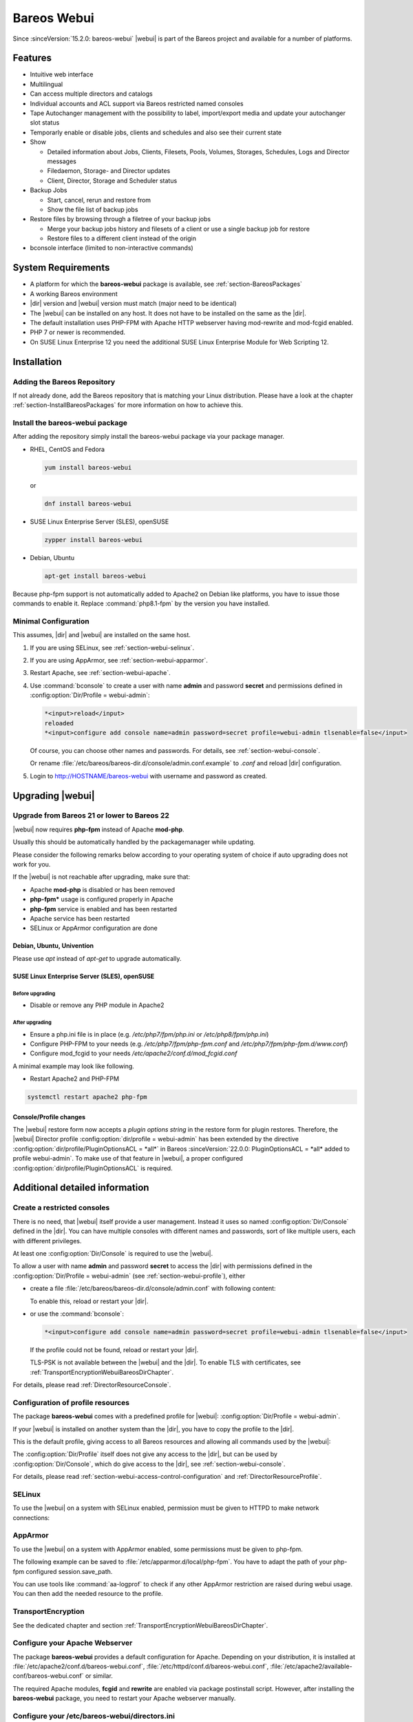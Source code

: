 
.. _section-webui:

Bareos Webui
============

.. index::
   single: Webui
   single: Webui; Install

Since :sinceVersion:`15.2.0: bareos-webui` |webui| is part of the Bareos project and available for a number of platforms.

.. image:: /include/images/bareos-webui-jobs.*
   :width: 80.0%

Features
--------

-  Intuitive web interface

-  Multilingual

-  Can access multiple directors and catalogs

-  Individual accounts and ACL support via Bareos restricted named consoles

-  Tape Autochanger management with the possibility to label, import/export media and update your autochanger slot status

-  Temporarly enable or disable jobs, clients and schedules and also see their current state

-  Show

   -  Detailed information about Jobs, Clients, Filesets, Pools, Volumes, Storages, Schedules, Logs and Director messages

   -  Filedaemon, Storage- and Director updates

   -  Client, Director, Storage and Scheduler status

-  Backup Jobs

   -  Start, cancel, rerun and restore from

   -  Show the file list of backup jobs

-  Restore files by browsing through a filetree of your backup jobs

   -  Merge your backup jobs history and filesets of a client or use a single backup job for restore

   -  Restore files to a different client instead of the origin

-  bconsole interface (limited to non-interactive commands)

System Requirements
-------------------

-  A platform for which the **bareos-webui** package is available, see :ref:`section-BareosPackages`

-  A working Bareos environment

-  |dir| version and |webui| version must match (major need to be identical)

-  The |webui| can be installed on any host. It does not have to be installed on the same as the |dir|.

-  The default installation uses PHP-FPM with Apache HTTP webserver having mod-rewrite and mod-fcgid enabled.

-  PHP 7 or newer is recommended.

-  On SUSE Linux Enterprise 12 you need the additional SUSE Linux Enterprise Module for Web Scripting 12.

.. _section-install-webui:

Installation
------------

Adding the Bareos Repository
~~~~~~~~~~~~~~~~~~~~~~~~~~~~

If not already done, add the Bareos repository that is matching your Linux distribution. Please have a look at the chapter :ref:`section-InstallBareosPackages` for more information on how to achieve this.

Install the bareos-webui package
~~~~~~~~~~~~~~~~~~~~~~~~~~~~~~~~

After adding the repository simply install the bareos-webui package via your package manager.

-  RHEL, CentOS and Fedora

   .. code-block:: shell-session

      yum install bareos-webui

   or

   .. code-block:: shell-session

      dnf install bareos-webui

-  SUSE Linux Enterprise Server (SLES), openSUSE

   .. code-block:: shell-session

      zypper install bareos-webui

-  Debian, Ubuntu

   .. code-block:: shell-session

      apt-get install bareos-webui

Because php-fpm support is not automatically added to Apache2 on Debian like platforms, you have to issue those commands to enable it.
Replace :command:`php8.1-fpm` by the version you have installed.

.. code-block:: shell-session
   :caption: Debian, Ubuntu enabling php8-fpm support on Apache2 example

   a2enmod proxy_fcgi setenvif
   a2enconf php8.1-fpm
   systemctl reload apache2



Minimal Configuration
~~~~~~~~~~~~~~~~~~~~~

This assumes, |dir| and |webui| are installed on the same host.

#. If you are using SELinux, see :ref:`section-webui-selinux`.

#. If you are using AppArmor, see :ref:`section-webui-apparmor`.

#. Restart Apache, see :ref:`section-webui-apache`.

#. Use :command:`bconsole` to create a user with name **admin** and password **secret** and permissions defined in :config:option:`Dir/Profile = webui-admin`\ :

   .. code-block:: bconsole

      *<input>reload</input>
      reloaded
      *<input>configure add console name=admin password=secret profile=webui-admin tlsenable=false</input>

   Of course, you can choose other names and passwords. For details, see :ref:`section-webui-console`.

   Or rename :file:`/etc/bareos/bareos-dir.d/console/admin.conf.example` to `.conf` and reload |dir| configuration.

#. Login to http://HOSTNAME/bareos-webui with username and password as created.


.. _section-upgrade-webui:

Upgrading |webui|
-----------------

Upgrade from Bareos 21 or lower to Bareos 22
~~~~~~~~~~~~~~~~~~~~~~~~~~~~~~~~~~~~~~~~~~~~

|webui| now requires **php-fpm** instead of Apache **mod-php**.

Usually this should be automatically handled by the packagemanager while updating.

Please consider the following remarks below according to your operating system of choice
if auto upgrading does not work for you.

If the |webui| is not reachable after upgrading, make sure that:

- Apache **mod-php** is disabled or has been removed

- **php-fpm*** usage is configured properly in Apache

- **php-fpm** service is enabled and has been restarted

- Apache service has been restarted

- SELinux or AppArmor configuration are done

Debian, Ubuntu, Univention
^^^^^^^^^^^^^^^^^^^^^^^^^^

Please use `apt` instead of `apt-get` to upgrade automatically.


SUSE Linux Enterprise Server (SLES), openSUSE
^^^^^^^^^^^^^^^^^^^^^^^^^^^^^^^^^^^^^^^^^^^^^

Before upgrading
________________

- Disable or remove any PHP module in Apache2

After upgrading
_______________

- Ensure a php.ini file is in place (e.g. `/etc/php7/fpm/php.ini` or `/etc/php8/fpm/php.ini`)

- Configure PHP-FPM to your needs (e.g. `/etc/php7/fpm/php-fpm.conf` and `/etc/php7/fpm/php-fpm.d/www.conf`)

- Configure mod_fcgid to your needs `/etc/apache2/conf.d/mod_fcgid.conf`

A minimal example may look like following.

.. code-block:: bareosconfig
   :caption: /etc/apache2/conf.d/mod_fcgid.conf

   <IfModule fcgid_module>
        DirectoryIndex index.php
        <FilesMatch "\.php$">
                SetHandler "proxy:fcgi://127.0.0.1:9000/"
                #CGIPassAuth on
        </FilesMatch>
   </IfModule>

- Restart Apache2 and PHP-FPM

.. code-block:: shell-session

   systemctl restart apache2 php-fpm

Console/Profile changes
^^^^^^^^^^^^^^^^^^^^^^^

The |webui| restore form now accepts a `plugin options string` in the restore form for plugin restores.
Therefore, the |webui| Director profile :config:option:`dir/profile = webui-admin` has been extended by the directive :config:option:`dir/profile/PluginOptionsACL = *all*` in Bareos :sinceVersion:`22.0.0: PluginOptionsACL = *all* added to profile webui-admin`.
To make use of that feature in |webui|, a proper configured :config:option:`dir/profile/PluginOptionsACL` is required.


Additional detailed information
-------------------------------

.. _section-webui-console:

Create a restricted consoles
~~~~~~~~~~~~~~~~~~~~~~~~~~~~

There is no need, that |webui| itself provide a user management. Instead it uses so named :config:option:`Dir/Console`\  defined in the |dir|. You can have multiple consoles with different names and passwords, sort of like multiple users, each with different privileges.

At least one :config:option:`Dir/Console`\  is required to use the |webui|.

To allow a user with name **admin** and password **secret** to access the |dir| with permissions defined in the :config:option:`Dir/Profile = webui-admin`\  (see :ref:`section-webui-profile`), either

-  create a file :file:`/etc/bareos/bareos-dir.d/console/admin.conf` with following content:

   .. code-block:: bareosconfig
      :caption: bareos-dir.d/console/admin.conf

      Console {
        Name = "admin"
        Password = "secret"
        Profile = "webui-admin"
        TlsEnable = false
      }

   To enable this, reload or restart your |dir|.

-  or use the :command:`bconsole`:

   .. code-block:: bconsole

      *<input>configure add console name=admin password=secret profile=webui-admin tlsenable=false</input>

   If the profile could not be found, reload or restart your |dir|.

   TLS-PSK is not available between the |webui| and the |dir|. To enable TLS with certificates, see :ref:`TransportEncryptionWebuiBareosDirChapter`.

For details, please read :ref:`DirectorResourceConsole`.

.. _section-webui-profile:

Configuration of profile resources
~~~~~~~~~~~~~~~~~~~~~~~~~~~~~~~~~~

The package **bareos-webui** comes with a predefined profile for |webui|: :config:option:`Dir/Profile = webui-admin`\ .

If your |webui| is installed on another system than the |dir|, you have to copy the profile to the |dir|.

This is the default profile, giving access to all Bareos resources and allowing all commands used by the |webui|:

.. code-block:: bareosconfig
   :caption: bareos-dir.d/profile/webui-admin.conf

   Profile {
     Name = webui-admin
     CommandACL = !.bvfs_clear_cache, !.exit, !.sql, !configure, !create, !delete, !purge, !sqlquery, !umount, !unmount, *all*
     Job ACL = *all*
     Schedule ACL = *all*
     Catalog ACL = *all*
     Pool ACL = *all*
     Storage ACL = *all*
     Client ACL = *all*
     FileSet ACL = *all*
     Where ACL = *all*
     Plugin Options ACL = *all*
   }

The :config:option:`Dir/Profile`\  itself does not give any access to the |dir|, but can be used by :config:option:`Dir/Console`\ , which do give access to the |dir|, see :ref:`section-webui-console`.

For details, please read :ref:`section-webui-access-control-configuration` and :ref:`DirectorResourceProfile`.

.. _section-webui-selinux:

SELinux
~~~~~~~

.. index::
   single: SELinux; bareos-webui

To use the |webui| on a system with SELinux enabled, permission must be given to HTTPD to make network connections:

.. code-block:: shell-session
   :caption: example of AppArmor php-fpm profile /etc/apparmor.d/local/php-fpm

   setsebool -P httpd_can_network_connect on


.. _section-webui-apparmor:

AppArmor
~~~~~~~~

.. index::
   single: AppArmor; bareos-webui

To use the |webui| on a system with AppArmor enabled, some permissions must be given to php-fpm.

The following example can be saved to :file:`/etc/apparmor.d/local/php-fpm`\.
You have to adapt the path of your php-fpm configured session.save_path.

.. code-block:: shell-session
   :caption: example of AppArmor php-fpm profile /etc/apparmor.d/local/php-fpm

   cat > /etc/apparmor.d/local/php-fpm <<<"# Site-specific additions and overrides for 'php-fpm'
   # bareos-webui
   /usr/share/bareos-webui/** r,
   /etc/bareos-webui/directors.ini r,
   /etc/bareos-webui/configuration.ini r,
   /var/lib/php8/sessions/** w,
   "
   systemctl reload apparmor.service

You can use tools like :command:`aa-logprof` to check if any other AppArmor restriction are raised during webui usage.
You can then add the needed resource to the profile.


.. _section-webui-transportencryption:

TransportEncryption
~~~~~~~~~~~~~~~~~~~

.. index::
   single: Transport Encryption; bareos-webui

See the dedicated chapter and section :ref:`TransportEncryptionWebuiBareosDirChapter`\.



.. _section-webui-apache:

Configure your Apache Webserver
~~~~~~~~~~~~~~~~~~~~~~~~~~~~~~~

.. index::
   single: Apache; bareos-webui

The package **bareos-webui** provides a default configuration for Apache. Depending on your distribution, it is installed at :file:`/etc/apache2/conf.d/bareos-webui.conf`, :file:`/etc/httpd/conf.d/bareos-webui.conf`, :file:`/etc/apache2/available-conf/bareos-webui.conf` or similar.

The required Apache modules, :strong:`fcgid` and :strong:`rewrite` are enabled via package postinstall script. However, after installing the **bareos-webui** package, you need to restart your Apache webserver manually.


.. _section-webui-configuration-files:

Configure your /etc/bareos-webui/directors.ini
~~~~~~~~~~~~~~~~~~~~~~~~~~~~~~~~~~~~~~~~~~~~~~

.. index::
   single: Configuration; WebUI

Configure your directors in :file:`/etc/bareos-webui/directors.ini` to match your settings.

The configuration file :file:`/etc/bareos-webui/directors.ini` should look similar to this:

.. code-block:: bareosconfig
   :caption: /etc/bareos-webui/directors.ini

   ;
   ; Bareos WebUI Configuration File
   ;
   ; File: /etc/bareos-webui/directors.ini
   ;

   ;------------------------------------------------------------------------------
   ; Section localhost-dir
   ;------------------------------------------------------------------------------
   [localhost-dir]

   ; Enable or disable section. Possible values are "yes" or "no", the default is "yes".
   enabled = "yes"

   ; Fill in the IP-Address or FQDN of you director.
   ; E.g. alice.example.com, 127.0.0.1 or [::1]
   diraddress = "localhost"

   ; Default value is 9101
   dirport = 9101

   ; Set catalog to explicit value if you have multiple catalogs
   ;catalog = "MyCatalog"

   ; TLS verify peer
   ; Possible values: true or false
   tls_verify_peer = false

   ; Server can do TLS
   ; Possible values: true or false
   server_can_do_tls = false

   ; Server requires TLS
   ; Possible values: true or false
   server_requires_tls = false

   ; Client can do TLS
   ; Possible values: true or false
   client_can_do_tls = false

   ; Client requires TLS
   ; Possible value: true or false
   client_requires_tls = false

   ; Path to the certificate authority file
   ; E.g. ca_file = "/etc/bareos-webui/tls/BareosCA.crt"
   ;ca_file = ""

   ; Path to the cert file which needs to contain the client certificate and the key in PEM encoding
   ; E.g. ca_file = "/etc/bareos-webui/tls/restricted-named-console.pem"
   ;cert_file = ""

   ; Passphrase needed to unlock the above cert file if set
   ;cert_file_passphrase = ""

   ; Allowed common names
   ; E.g. allowed_cns = "host1.example.com"
   ;allowed_cns = ""

   ;------------------------------------------------------------------------------
   ; Section another-host-dir
   ;------------------------------------------------------------------------------
   [another-host-dir]
   enabled = "no"
   diraddress = "192.168.120.1"
   dirport = 9101
   ;catalog = "MyCatalog"
   ;tls_verify_peer = false
   ;server_can_do_tls = false
   ;server_requires_tls = false
   ;client_can_do_tls = false
   ;client_requires_tls = false
   ;ca_file = ""
   ;cert_file = ""
   ;cert_file_passphrase = ""
   ;allowed_cns = ""

You can add as many directors as you want, also the same host with a different name and different catalog, if you have multiple catalogs.


Configure your :file:`/etc/bareos-webui/configuration.ini`
~~~~~~~~~~~~~~~~~~~~~~~~~~~~~~~~~~~~~~~~~~~~~~~~~~~~~~~~~~

Some parameters of the |webui| can be configured in :file:`/etc/bareos-webui/configuration.ini`:

.. code-block:: bareosconfig
   :caption: /etc/bareos-webui/configuration.ini

   ;
   ; Bareos WebUI Configuration File
   ;
   ; File: /etc/bareos-webui/configuration.ini
   ;

   ;------------------------------------------------------------------------------
   ; SESSION SETTINGS
   ;------------------------------------------------------------------------------
   ;
   ;[session]
   ; Session timeout in seconds
   ; Default:
   ;timeout=3600

   ;------------------------------------------------------------------------------
   ; DASHBOARD SETTINGS
   ;------------------------------------------------------------------------------
   ;[dashboard]
   ; Autorefresh Interval in milliseconds
   ; Default:
   ;autorefresh_interval=60000

   ;------------------------------------------------------------------------------
   ; TABLE SETTINGS
   ;------------------------------------------------------------------------------
   ;[tables]
   ; Possible values for pagination
   ; Default:
   ;pagination_values=10,25,50,100

   ; Default number of rows per page
   ; for possible values see pagination_values
   ; Default:
   ;pagination_default_value=25

   ; State saving - restore table state on page reload.
   ; Default:
   ;save_previous_state=false

   ;------------------------------------------------------------------------------
   ; VARIOUS SETTINGS
   ;------------------------------------------------------------------------------
   ;[autochanger]
   ; Name of the pool used to label and assign new media, e.g. Scratch.
   ; Default:
   ;labelpooltype=

   ;[restore]
   ; Restore filetree refresh timeout in milliseconds
   ; Default:
   ;filetree_refresh_timeout=120000

   ;------------------------------------------------------------------------------
   ; THEME SETTINGS
   ;------------------------------------------------------------------------------
   ;[theme]
   ; Possible values: default, sunflower
   ; Default:
   ;name=sunflower


.. _section-updating-bvfs-cache-frequently:

Configure updating the Bvfs cache frequently
~~~~~~~~~~~~~~~~~~~~~~~~~~~~~~~~~~~~~~~~~~~~

The restore module in the |webui| makes use of the Bvfs API and for example the :bcommand:`.bvfs_update` command to
generate or update the Bvfs cache for jobs that are not already in the cache.

In case of larger backup jobs with lots of files that are not already in the cache, this could lead to timeouts
while trying to load the filetree in the |webui|. That is why we highly recommend to update the Bvfs cache frequently.

This can be accomplished by the Run Script directive of a Job Resource.

The following code snippet is an example how to run the cache update process in a RunScript after the catalog backup.

.. code-block:: bareosconfig

   Job {
     Name = "BackupCatalog"
     Level = Full
     Fileset = "Catalog"
     Schedule = "WeeklyCycleAfterBackup"
     JobDefs = "DefaultJob"
     WriteBootstrap = "|/usr/sbin/bsmtp -h localhost -f "(Bareos) " -s "Bootstrap for Job %j" root@localhost"
     Priority = 100
     run before job = "/usr/lib/bareos/scripts/make_catalog_backup MyCatalog"
     run after job = "/usr/lib/bareos/scripts/delete_catalog_backup MyCatalog"
     Run Script {
       Console = ".bvfs_update"
       RunsWhen = After
       RunsOnClient = No
     }

.. note::

   We do not provide a list of Jobs specified in the *JobId* command argument so the cache is computed
   for all jobs not already in the cache.

As an alternative to the method above the Bvfs cache can be updated after each job run by using the Run Script directive as well.

.. code-block:: bareosconfig

   Job {
     Name = "backup-client-01"
     Client = "client-01.example.com"
     JobDefs = "DefaultJob"
     Run Script {
       Console = ".bvfs_update jobid=%i"
       RunsWhen = After
       RunsOnClient = No
     }
   }

.. note::

   We do provide a specific JobId in the *JobId* command argument in this example. Only the *JobId* given by the placeholder %i will be computed into the cache.



NGINX
~~~~~

.. index::
   single: nginx; bareos-webui

If you prefer to use |webui| on Nginx with php-fpm instead of Apache, a basic working configuration could look like this:

.. code-block:: bareosconfig
   :caption: bareos-webui on nginx

   server {

           listen       9100;
           server_name  bareos;
           root         /var/www/bareos-webui/public;

           location / {
                   index index.php;
                   try_files $uri $uri/ /index.php?$query_string;
           }

           location ~ .php$ {

                   include snippets/fastcgi-php.conf;

                   # php5-cgi alone:
                   # pass the PHP
                   # scripts to FastCGI server
                   # listening on 127.0.0.1:9000
                   #fastcgi_pass 127.0.0.1:9000;

                   # php5-fpm:
                   fastcgi_pass unix:/var/run/php5-fpm.sock;

                   # APPLICATION_ENV:  set to 'development' or 'production'
                   #fastcgi_param APPLICATION_ENV development;
                   fastcgi_param APPLICATION_ENV production;

           }

   }

This will make the |webui| accessible at http://bareos:9100/ (assuming your DNS resolve the hostname :strong:`bareos` to the NGINX server).

php.ini settings
~~~~~~~~~~~~~~~~

-  The |webui| relies on date functions. Set the date.timezone directive according to the timezone of your |dir|.

   .. code-block:: php

      [Date]
      ; Defines the default timezone used by the date functions
      ; http://php.net/date.timezone
      date.timezone = Europe/Berlin



.. _section-webui-command-acl-requirements:

Command ACL Requirements
------------------------

The following tables show which commands are required and optional for each
module of the |webui|.

Optional commands may be denied by :config:option:`dir/profile/CommandACL`
settings to limit specific functionality. If you deny a required command,
the module will not work.

.. note::

   The commands :bcommand:`.api`, :bcommand:`.help` and :bcommand:`use` are essential commands
   and should never be denied by :config:option:`dir/profile/CommandACL` settings in your
   :config:option:`dir/console` or :config:option:`dir/profile` resources.

.. csv-filter:: Client Module
   :header-rows: 1
   :included_cols: 0,1
   :exclude: {1: '-'}
   :file: ../../../../webui/module/Application/config/commands.csv

.. csv-filter:: Dashboard Module
   :header-rows: 1
   :included_cols: 0,3
   :exclude: {3: '-'}
   :file: ../../../../webui/module/Application/config/commands.csv

.. csv-filter:: Director Module
   :header-rows: 1
   :included_cols: 0,4
   :exclude: {4: '-'}
   :file: ../../../../webui/module/Application/config/commands.csv

.. csv-filter:: Fileset Module
   :header-rows: 1
   :included_cols: 0,5
   :exclude: {5: '-'}
   :file: ../../../../webui/module/Application/config/commands.csv

.. csv-filter:: Job Module
   :header-rows: 1
   :included_cols: 0,6
   :exclude: {6: '-'}
   :file: ../../../../webui/module/Application/config/commands.csv

.. csv-filter:: Volume/Media Module
   :header-rows: 1
   :included_cols: 0,7
   :exclude: {7: '-'}
   :file: ../../../../webui/module/Application/config/commands.csv

.. csv-filter:: Pool Module
   :header-rows: 1
   :included_cols: 0,8
   :exclude: {8: '-'}
   :file: ../../../../webui/module/Application/config/commands.csv

.. csv-filter:: Restore Module
   :header-rows: 1
   :included_cols: 0,9
   :exclude: {9: '-'}
   :file: ../../../../webui/module/Application/config/commands.csv

.. csv-filter:: Schedule Module
   :header-rows: 1
   :included_cols: 0,10
   :exclude: {10: '-'}
   :file: ../../../../webui/module/Application/config/commands.csv

.. csv-filter:: Storage Module
   :header-rows: 1
   :included_cols: 0,11
   :exclude: {11: '-'}
   :file: ../../../../webui/module/Application/config/commands.csv

.. csv-filter:: Analytics Module
   :header-rows: 1
   :included_cols: 0,12
   :exclude: {12: '-'}
   :file: ../../../../webui/module/Application/config/commands.csv

A complete overview of :command:`bconsole` command usage in the |webui| can be found in
the Developer Guide chapter ":ref:`section-dev-webui-command-usage-in-modules`".

.. _section-webui-access-control-configuration:

Access Control Configuration
----------------------------

Access Control is configured in :config:option:`dir/profile`,
:config:option:`dir/console` or :config:option:`dir/user` resources.

Below are some example profile resources that should serve you as guidance to
configure access to certain elements of the |webui| to your needs and use cases.

Full Access
~~~~~~~~~~~

No restrictions are given by :config:option:`dir/profile`,
everything is allowed. This profile is included in the |webui| package.

.. code-block:: cfg
   :caption: Profile Resource - Administrator Access Example

   Profile {
      Name = "webui-admin"
      CommandACL = *all*
      JobACL = *all*
      ScheduleACL = *all*
      CatalogACL = *all*
      PoolACL = *all*
      StorageACL = *all*
      ClientACL = *all*
      FilesetACL = *all*
      WhereACL = *all*
   }

Limited Access
~~~~~~~~~~~~~~~

Users with the following profile example have limited access to various resources
but they are allowed to :bcommand:`run`, :bcommand:`rerun` and :bcommand:`cancel`
the jobs :strong:`backup-bareos-fd` and :strong:`backup-example-fd`.

.. note::

   Access to depending resources for the jobs set in the
   :config:option:`dir/profile/JobACL` needs also be given by
   :config:option:`dir/profile/ClientACL`,
   :config:option:`dir/profile/PoolACL`,
   :config:option:`dir/profile/StorageACL` and
   :config:option:`dir/profile/FileSetACL` settings.

Users of this profile are also able to do a restore from within the |webui| by
having access to the RestoreFiles job resource, the required Bvfs API commands
and the :bcommand:`restore` command itself.

.. code-block:: cfg
   :caption: Profile Resource - Limited Access Example

   Profile {
      Name = "webui-user"
      # Multiple CommandACL directives as given below are concatenated
      CommandACL = .api, .help, use, version, status, show
      CommandACL = list, llist
      CommandACL = run, rerun, cancel, restore
      CommandACL = .clients, .jobs, .filesets, .pools, .storages, .defaults, .schedule
      CommandACL = .bvfs_update, .bvfs_get_jobids, .bvfs_lsdirs, .bvfs_lsfiles
      CommandACL = .bvfs_versions, .bvfs_restore, .bvfs_cleanup
      JobACL = backup-bareos-fd, backup-example-fd, RestoreFiles
      ScheduleACL = WeeklyCycle
      CatalogACL = MyCatalog
      PoolACL = Full, Differential, Incremental
      StorageACL = File
      ClientACL = bareos-fd, example-fd
      FilesetACL = SelfTest, example-fileset
      WhereACL = *all*
   }

Read-Only Access
~~~~~~~~~~~~~~~~

This example profile resource denies access to most of the commands and
additionally restricts access to certain other resources like
:config:option:`dir/Job`, :config:option:`dir/Schedule`,
:config:option:`dir/Pool`, :config:option:`dir/Storage`,
:config:option:`dir/Client`, :config:option:`dir/Fileset`, etc.

Users of this profile would not be able to run or restore jobs, execute volume
and autochanger related operations, enable or disable resources besides other
restrictions.

.. code-block:: cfg
   :caption: Profile Resource - Read-Only Access Example 1

   Profile {
     Name = "webui-user-readonly-example-1"

     # Deny general command access
     CommandACL = !.bvfs_clear_cache, !.exit, !configure, !purge, !prune, !reload
     CommandACL = !create, !update, !delete, !disable, !enable
     CommandACL = !show, !status

     # Deny job related command access
     CommandACL = !run, !rerun, !restore, !cancel

     # Deny autochanger related command access
     CommandACL = !mount, !umount, !unmount, !export, !import, !move, !release, !automount

     # Deny media/volume related command access
     CommandACL = !add, !label, !relabel, !truncate

     # Deny SQL related command access
     CommandACL = !sqlquery, !query, !.sql

     # Deny debugging related command access
     CommandACL = !setdebug, !trace

     # Deny network related command access
     CommandACL = !setbandwidth, !setip, !resolve

     # Allow non-excluded command access
     CommandACL = *all*

     # Allow access to the following job resources
     Job ACL = backup-bareos-fd, RestoreFiles

     # Allow access to the following schedule resources
     Schedule ACL = WeeklyCycle

     # Allow access to the following catalog resources
     Catalog ACL = MyCatalog

     # Deny access to the following pool resources
     Pool ACL = !Scratch

     # Allow access to non-excluded pool resources
     Pool ACL = *all*

     # Allow access to the following storage resources
     Storage ACL = File

     # Allow access to the following client resources
     Client ACL = bareos-fd

     # Allow access to the following filset resources
     FileSet ACL = SelfTest

     # Allow access to restore to any filesystem location
     Where ACL = *all*
   }

Alternatively the example above can be configured as following if you prefer a
shorter version.

.. code-block:: cfg
   :caption: Profile Resource - Read-Only Access Example 2

   Profile {
     Name = "webui-user-readonly-example-2"

     # Allow access to the following commands
     CommandACL = .api, .help, use, version, status
     CommandACL = list, llist
     CommandACL = .clients, .jobs, .filesets, .pools, .storages, .defaults, .schedule
     CommandACL = .bvfs_lsdirs, .bvfs_lsfiles, .bvfs_update, .bvfs_get_jobids, .bvfs_versions, .bvfs_restore

     # Allow access to the following job resources
     Job ACL = backup-bareos-fd, RestoreFiles

     # Allow access to the following schedule resources
     Schedule ACL = WeeklyCycle

     # Allow access to the following catalog resources
     Catalog ACL = MyCatalog

     # Allow access to the following  pool resources
     Pool ACL = Full, Differential, Incremental

     # Allow access to the following storage resources
     Storage ACL = File

     # Allow access to the following client resources
     Client ACL = bareos-fd

     # Allow access to the following filset resources
     FileSet ACL = SelfTest

     # Allow access to restore to any filesystem location
     Where ACL = *all*
   }

For more details, please read :ref:`DirectorResourceProfile`.

.. _section-webui-restore:

Restore
-------

By default when running a restore in the |webui| the most recent version of all files from the available backups will be restored. You can change this behavior by selecting the merge strategy and specific job selections in the fields described below. The |webui| allows you to restore multiple files or specific file versions.

.. _section-webui-restore-parameters:

Available restore parameters
~~~~~~~~~~~~~~~~~~~~~~~~~~~~

.. image:: /include/images/bareos-webui-restore-0.*
   :width: 80%

Client

   A list of available backup clients.


Backup jobs

   A list of successful backup jobs available for the selected client.


Merge all client filesets

   Determines if all available backup job filesets for the selected client should be merged into one file tree. This is helpful i.e. if multiple backup jobs with different filesets are available for the selected client. When you are just interested in a specific backup job, disable merging here and make the appropriate selection of a backup job.


Merge all related jobs to last full backup of selected backup job

   By default all most recent versions of a file from your incremental, differential and full backup jobs will be merged into the file tree. If this behaviour is not desirable and instead the file tree should show the contents of a particular backup job, set the value to "No" here. Select a specific backup job afterwards to browse through the according file tree which has been backed up by that job.


Restore to client

   In case you do not want to restore to the original client, you can select an alternative client here.


Restore job

   Sometimes dedicated restore jobs may be required, which can be selected here.


Replace files on client

   Here you can change the behaviour of how and when files should be replaced on the backup client while restoring.

      - always
      - never
      - if file being restored is older than existing file
      - if file being restored is newer than existing file


Restore location on client

   If you like to restore all files to the original location then enter a single :file:`/` here but keep the settings of "Replace files on client" in mind.

   In case you want to use another location, simply enter the path here where you want to restore to on the selected client, for example :file:`/tmp/bareos-restore/`.


Plugin options

   Provide a plugin options string here if required. The field is only shown if a fileset using a plugin is detected.


Restore multiple files
~~~~~~~~~~~~~~~~~~~~~~

.. image:: /include/images/bareos-webui-restore-1.*
   :width: 80%

Restore a specific file version
~~~~~~~~~~~~~~~~~~~~~~~~~~~~~~~

.. image:: /include/images/bareos-webui-restore-2.*
   :width: 80%

Limitations
~~~~~~~~~~~

.. note::

   Restoring NDMP backups is currently not supported by Bareos WebUI.
   Please use the bconsole instead.
